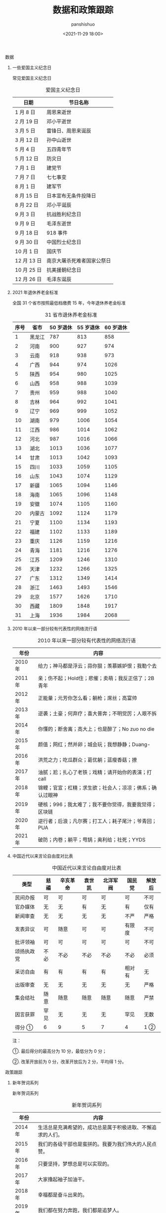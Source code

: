 #+title: 数据和政策跟踪
#+AUTHOR: panshishuo
#+date: <2021-11-29 18:00>

**** 数据

***** 一些爱国主义纪念日
常见爱国主义纪念日
#+CAPTION: 爱国主义纪念日
#+NAME: tab:datas
| 日期        | 节日名称                   |
|-------------+----------------------------|
| 1  月  8 日 | 周恩来逝世                 |
| 2  月 19 日 | 邓小平逝世                 |
| 3  月  5 日 | 雷锋日、周恩来诞辰         |
| 3  月 12 日 | 孙中山逝世                 |
| 5  月  4 日 | 五四青年节                 |
| 5  月 12 日 | 防灾日                     |
| 7  月  1 日 | 建党节                     |
| 7  月  7 日 | 七七事变                   |
| 8  月  1 日 | 建军节                     |
| 8  月 15 日 | 日本宣布无条件投降日       |
| 8  月 22 日 | 邓小平诞辰                 |
| 9  月  3 日 | 抗战胜利纪念日             |
| 9  月  9 日 | 毛泽东逝世                 |
| 9  月 18 日 | 918 事件                   |
| 9  月 30 日 | 中国烈士纪念日             |
| 10 月  1 日 | 国庆节                     |
| 12 月 13 日 | 南京大屠杀死难者国家公祭日 |
| 10 月 25 日 | 抗美援朝纪念日             |
| 12 月 26 日 | 毛泽东诞辰                 |

***** 2021 年退休养老金标准
全国 31 个省市按照最低档缴费 15 年，今年退休养老金标准
#+CAPTION: 31 省市退休养老金标准
#+NAME: tab:datas
| 序号   | 省市   | 50 岁退休 | 55 岁退休 | 60 岁退休 |
|--------+--------+-----------+-----------+-----------|
| 1      | 黑龙江 | 787       | 813       | 858       |
| 2      | 河南   | 900       | 927       | 974       |
| 3      | 云南   | 918       | 938       | 973       |
| 4      | 广西   | 944       | 974       | 1026      |
| 5      | 陕西   | 954       | 980       | 1025      |
| 6      | 山西   | 958       | 988       | 1039      |
| 7      | 贵州   | 959       | 988       | 1040      |
| 8      | 吉林   | 964       | 992       | 1041      |
| 9      | 辽宁   | 969       | 999       | 1052      |
| 10     | 湖南   | 979       | 1006      | 1054      |
| 11     | 江西   | 986       | 1014      | 1062      |
| 12     | 河北   | 987       | 1016      | 1066      |
| 13     | 湖北   | 1013      | 1036      | 1077      |
| 14     | 甘肃   | 1013      | 1042      | 1093      |
| 15     | 四川   | 1033      | 1059      | 1105      |
| 16     | 山东   | 1043      | 1074      | 1129      |
| 17     | 新疆   | 1065      | 1094      | 1146      |
| 18     | 海南   | 1065      | 1096      | 1148      |
| 19     | 安徽   | 1074      | 1105      | 1160      |
| 20     | 内蒙古 | 1092      | 1124      | 1179      |
| 21     | 宁夏   | 1100      | 1134      | 1193      |
| 22     | 福建   | 1102      | 1133      | 1189      |
| 23     | 重庆   | 1126      | 1159      | 1216      |
| 24     | 青海   | 1181      | 1216      | 1276      |
| 25     | 江苏   | 1209      | 1246      | 1310      |
| 26     | 天津   | 1232      | 1266      | 1325      |
| 27     | 广东   | 1312      | 1349      | 1414      |
| 28     | 浙江   | 1463      | 1493      | 1546      |
| 29     | 北京   | 1577      | 1626      | 1710      |
| 30     | 西藏   | 1809      | 1848      | 1917      |
| 31     | 上海   | 1936      | 1984      | 2068      |

***** 2010 年以来一部分较有代表性的网络流行语
#+CAPTION: 2010 年以来一部分较有代表性的网络流行语
#+NAME: tab:datas
| 年份    | 内容                                                     |
|---------+----------------------------------------------------------|
| 2010 年 | 给力；神马都是浮云；蒜你狠；羡慕嫉妒恨；我勒个去         |
| 2011 年 | 亲；伤不起；Hold住；悲催；卖萌；我反正信了；2B青年       |
| 2012 年 | 正能量；元芳你怎么看；躺枪；席丝；高富帅                 |
| 2013 年 | 逆袭；土豪；何弃疗；喜大普奔；不明觉厉；人艰不拆         |
| 2014 年 | 你懂的；断舍离；高大上；也是醉了；No zuo no die          |
| 2015 年 | 颜值；网红；然并卵；城会玩；我想静静；Duang-             |
| 2016 年 | 洪荒之力；吃瓜群众；葛优躺；蓝瘦香菇；撩                 |
| 2017 年 | 油腻；尬；扎心了老铁；戏精；请开始你的表演；打 call      |
| 2018 年 | 锦鲤；官宣；杠精；求生欲；社会人；凉凉；佛系；确认过眼神 |
| 2019 年 | 硬核；996；我太难了；我不要你觉得，我要我觉得；区块链    |
| 2020 年 | 逆行者；后浪；凡尔赛；打工人；耗子尾汁；爷青回；PUA      |
| 2021 年 | 破防；内卷；躺平；甩锅；奥利给；社死；YYDS               |

***** 中国近代以来言论自由度对比表
#+CAPTION: 中国近代以来言论自由度对比表
#+NAME: tab:datas
|  类型      | 慈禧 | 辛亥革命 | 袁世凯 | 北洋军阀 | 国民党 | 解放后 |
|------------+------+----------+--------+----------+--------+--------+
| 民间办报   | 可   | 可       | 可     | 可       | 可     | 不可   |
| 官办媒体   | 无   | 无       | 有     | 无       | 有     | 仅有   |
| 新闻审查   | 无   | 无       | 无     | 无       | 不严   | 严格   |
| 发表异议   | 可   | 随意     | 可     | 可       | 有限度 | 不可   |
| 批评领袖   | 可   | 可       | 可     | 可       | 可     | 不可   |
| 颂扬执政党 | 不必 | 不必     | 不必   | 不必     | 不必   | 必须   |
| 采访自由   | 有   | 有       | 有     | 有       | 相对有 | 无     |
| 出版审查   | 无   | 无       | 无     | 无       | 无     | 严格   |
| 集会结社   | 随意 | 随意     | 随意   | 随意     | 随意   | 严禁   |
| 因言获罪   | 罕见 | 无       | 无     | 无       | 罕见   | 无数   |
| 得分 ①     | 6    | 9        | 5      | 7        | 4      | 1 ②    |

注：

①. 最后得分的最高分为 10 分，最低分为 0 分；

②. 改革开放前为 0 分，改革开放后为 2 分，平均得 1 分。

**** 政策跟踪

***** 新年贺词系列
新年贺词系列
#+CAPTION: 新年贺词系列
#+NAME: tab:datas
| 年份    | 内容                                                      |
|---------+-----------------------------------------------------------|
| 2014 年 | 生活总是充满希望的，成功总是属于积极进取、不懈追求的人们。|
| 2015 年 | 我们的各级干部也是蛮拼的。我要为我们伟大的人民点赞。      |
| 2016 年 | 只要坚持，梦想总是可以实现的。                            |
| 2017 年 | 大家撸起袖子加油干。                                      |
| 2018 年 | 幸福都是奋斗出来的。                                      |
| 2019 年 | 我们都在努力奔跑，我们都是追梦人。                        |
| 2020 年 | 只争朝夕不负韶华。                                        |
| 2021 年 | 平凡铸就伟大，英雄来自人民。每个人都了不起！              |

***** 计划生育政策变化
- 1985 年： 计划生育好 政府来养老
- 1995 年： 计划生育好 政府帮养老
- 2005 年： 养老不能靠政府
- 2010 年： 养老不能全靠政府
- 2012 年： 推迟退休好 自己来养老
- 2014 年： 自己父母自己养 不推政府不推党
- 2015 年： 全民创业就是好 别靠政府来养老
- 2016 年： 一个难养老 再生一个好
- 2017 年： 一个太少 两个正好 一个嫁人 一个养老
- 2018 年： 赡养老人是义务 推给政府很可耻
- 2020 年： 养儿为防老 子女要尽孝 甩给政府管 真是不要脸
- 2021 年： 三个孩子就是好 不用国家来养老
- 2021 年： 发挥家庭养老 个人自我养老

***** 社保系统变化
- 第 1 次社保系统 1952 年，维持 8 年。
- 第 2 次社保系统 1962 年，维持 6 年。
- 第 3 次社保系统 1969 年，维持 7 年。
- 第 4 次社保系统 1978 年，维持 15 年。
- 第 5 次社保系统 1993 年，截至目前 28 年。

***** 总书记指方向
 - 2020 年 4 月 15 日  为构筑"人民防线"指明方向
 - 2020 年 4 月 20 日  为当前网信工作指明方向
 - 2020 年 6 月 12 日  为文化和自然遗产保护工作指明方向
 - 2020 年 6 月 23 日  "后疫情时代"中欧关系指明方向
 - 2020 年 7 月 12 日  为海洋经济指明方向
 - 2020 年 7 月 22 日  为中国经济如何乘风破浪指明方向
 - 2020 年 8 月 22 日  为加快建设美好安徽指明方向
 - 2020 年 8 月 22 日  为加快建设美好安徽指明方向
 - 2020 年 8 月 28 日  为新时代西藏发展指明方向
 - 2020 年 9 月 9 日   为应对全球挑战指明行动方向
 - 2020 年 9 月 22 日  为联合国的未来指明方向
 - 2020 年 9 月 30 日  为建设中国特色考古学指明方向
 - 2020 年 12 月 18 日 为中国经济发展指明方向
 - 2021 年 1 月 7 日   为建设更加美好的世界指明方向
 - 2021 年 1 月 28 日  为网信事业发展指明方向
 - 2021 年 2 月 9 日   为中国一中东欧国家合作指明方向
 - 2021 年 3 月 9 日   为新时代卫生健康工作指明方向
 - 2021 年 3 月 16 日  为科技创新指明方向
 - 2021 年 4 月 21 日  为人类社会前行指明方向
 - 2021 年 7 月 1 日   为党的建设新的伟大工程指明方向
 - 2021 年 7 月 16 日  为亚太未来发展指明方向
 - 2021 年 7 月 30 日  为如何实现建军一百年奋斗目标指明方向
 - 2021 年 8 月 11 日  为新时代党内法规制度建设指明方向
 - 2021 年 8 月 28 日  为做好新时代民族工作指明方向
 - 2021 年 9 月 15 日  为体育强国建设指明方向
 - 2021 年 10 月 12 日 为开启人类高质量发展新征程指明方向
 - 2021 年 10 月 12 日 为共同构建地球生命共同体指明方向
 - 2021 年 11 月 13 日 为做好新时代对台工作指明方向
 - 2021 年 10 月 15 日 为新时代发展人大制度完善人大工作指明方向
 - 2021 年 10 月 17 日 为网络安全指明方向
 - 2021 年 11 月 3 日  为坚持科技自立自强指明方向
 - 2021 年 11 月 3 日  为如何铸就国之利器指明方向
 - 2021 年 11 月 7 日  为外交思想的世界感召力指明方向
 - 2021 年 11 月 16 日 为中美巨轮共同前行指明方向

***** 每年都难系列
- 2008 年 中国经济最为困难的一年
- 2009 年 将成为中国经济最困难的一年
- 2010 年 中国经济最困难的一年
- 2011 年 中国经济最困难最复杂的一年
- 2012 年 可能是最困难但也最有希望的一年
- 2013 年 可能是中国最困难的一年
- 2014 年 将是最困难一年
- 2015 年 中国经济运行相对最困难的一年
- 2016 年 可能是最困难一年，大家要准备过苦日子
- 2018 年 去杠杆叠加贸易战，最痛苦的一年
- 2020 年 疫情，最糟糕的一年
- 2021 年 党和国家历史上具有罗程碑意义的一年

